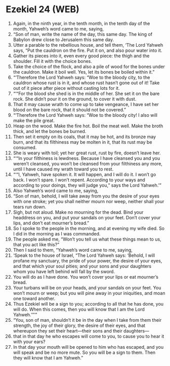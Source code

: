 * Ezekiel 24 (WEB)
:PROPERTIES:
:ID: WEB/26-EZE24
:END:

1. Again, in the ninth year, in the tenth month, in the tenth day of the month, Yahweh’s word came to me, saying,
2. “Son of man, write the name of the day, this same day. The king of Babylon drew close to Jerusalem this same day.
3. Utter a parable to the rebellious house, and tell them, ‘The Lord Yahweh says, “Put the cauldron on the fire. Put it on, and also pour water into it.
4. Gather its pieces into it, even every good piece: the thigh and the shoulder. Fill it with the choice bones.
5. Take the choice of the flock, and also a pile of wood for the bones under the cauldron. Make it boil well. Yes, let its bones be boiled within it.”
6. “‘Therefore the Lord Yahweh says: “Woe to the bloody city, to the cauldron whose rust is in it, and whose rust hasn’t gone out of it! Take out of it piece after piece without casting lots for it.
7. “‘“For the blood she shed is in the middle of her. She set it on the bare rock. She didn’t pour it on the ground, to cover it with dust.
8. That it may cause wrath to come up to take vengeance, I have set her blood on the bare rock, that it should not be covered.”
9. “‘Therefore the Lord Yahweh says: “Woe to the bloody city! I also will make the pile great.
10. Heap on the wood. Make the fire hot. Boil the meat well. Make the broth thick, and let the bones be burned.
11. Then set it empty on its coals, that it may be hot, and its bronze may burn, and that its filthiness may be molten in it, that its rust may be consumed.
12. She is weary with toil; yet her great rust, rust by fire, doesn’t leave her.
13. “‘“In your filthiness is lewdness. Because I have cleansed you and you weren’t cleansed, you won’t be cleansed from your filthiness any more, until I have caused my wrath toward you to rest.
14. “‘“I, Yahweh, have spoken it. It will happen, and I will do it. I won’t go back. I won’t spare. I won’t repent. According to your ways and according to your doings, they will judge you,” says the Lord Yahweh.’”
15. Also Yahweh’s word came to me, saying,
16. “Son of man, behold, I will take away from you the desire of your eyes with one stroke; yet you shall neither mourn nor weep, neither shall your tears run down.
17. Sigh, but not aloud. Make no mourning for the dead. Bind your headdress on you, and put your sandals on your feet. Don’t cover your lips, and don’t eat mourner’s bread.”
18. So I spoke to the people in the morning, and at evening my wife died. So I did in the morning as I was commanded.
19. The people asked me, “Won’t you tell us what these things mean to us, that you act like this?”
20. Then I said to them, “Yahweh’s word came to me, saying,
21. ‘Speak to the house of Israel, “The Lord Yahweh says: ‘Behold, I will profane my sanctuary, the pride of your power, the desire of your eyes, and that which your soul pities; and your sons and your daughters whom you have left behind will fall by the sword.
22. You will do as I have done. You won’t cover your lips or eat mourner’s bread.
23. Your turbans will be on your heads, and your sandals on your feet. You won’t mourn or weep; but you will pine away in your iniquities, and moan one toward another.
24. Thus Ezekiel will be a sign to you; according to all that he has done, you will do. When this comes, then you will know that I am the Lord Yahweh.’”’”
25. “You, son of man, shouldn’t it be in the day when I take from them their strength, the joy of their glory, the desire of their eyes, and that whereupon they set their heart—their sons and their daughters—
26. that in that day he who escapes will come to you, to cause you to hear it with your ears?
27. In that day your mouth will be opened to him who has escaped, and you will speak and be no more mute. So you will be a sign to them. Then they will know that I am Yahweh.”
